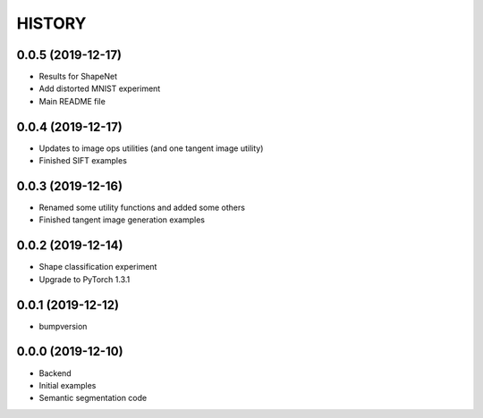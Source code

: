 =======
HISTORY
=======

0.0.5 (2019-12-17)
------------------
* Results for ShapeNet
* Add distorted MNIST experiment
* Main README file

0.0.4 (2019-12-17)
------------------
* Updates to image ops utilities (and one tangent image utility)
* Finished SIFT examples

0.0.3 (2019-12-16)
------------------
* Renamed some utility functions and added some others
* Finished tangent image generation examples

0.0.2 (2019-12-14)
------------------
* Shape classification experiment
* Upgrade to PyTorch 1.3.1

0.0.1 (2019-12-12)
------------------
* bumpversion

0.0.0 (2019-12-10)
------------------
* Backend
* Initial examples
* Semantic segmentation code